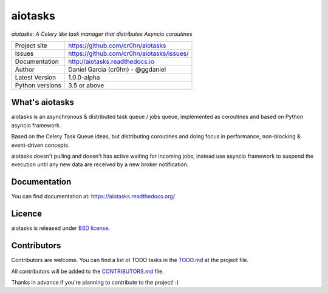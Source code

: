 aiotasks
========

*aiotasks: A Celery like task manager that distributes Asyncio coroutines*

.. image::  doc/source/_static/logo-128x128.png
    :height: 64px
    :width: 64px
    :alt: aiohttp-cache logo

.. image:: https://travis-ci.org/cr0hn/aiotasks.svg?branch=master
    :target: https://travis-ci.org/cr0hn/aiotasks

.. image:: https://img.shields.io/pypi/l/Django.svg
    :target: https://github.com/cr0hn/aiotasks/blob/master/LICENSE

.. image:: https://img.shields.io/pypi/status/Django.svg
    :target: https://pypi.python.org/pypi/aiotasks/1.0.0

.. image:: https://codecov.io/gh/cr0hn/aiotasks/branch/master/graph/badge.svg
    :target: https://codecov.io/gh/cr0hn/aiotasks

.. image:: https://readthedocs.org/projects/aiotasks/badge/?version=latest
    :target: http://aiotasks.readthedocs.io/en/latest/?badge=latest
    :alt: Documentation Status

+----------------+------------------------------------------------+
|Project site    | https://github.com/cr0hn/aiotasks              |
+----------------+------------------------------------------------+
|Issues          | https://github.com/cr0hn/aiotasks/issues/      |
+----------------+------------------------------------------------+
|Documentation   | http://aiotasks.readthedocs.io                 |
+----------------+------------------------------------------------+
|Author          | Daniel Garcia (cr0hn) - @ggdaniel              |
+----------------+------------------------------------------------+
|Latest Version  | 1.0.0-alpha                                    |
+----------------+------------------------------------------------+
|Python versions | 3.5 or above                                   |
+----------------+------------------------------------------------+


What's aiotasks
---------------

aiotasks is an asynchronous & distributed task queue / jobs queue,
implemented as coroutines and based on Python asyncio framework.

Based on the Celery Task Queue ideas, but distributing coroutines and doing
focus in performance, non-blocking & event-driven concepts.

aiotasks doesn't pulling and doesn't has active waiting for incoming jobs,
instead use asyncio framework to suspend the execution until any new data
are received by a new broker notification.

Documentation
-------------

You can find documentation at: https://aiotasks.readthedocs.org/

Licence
-------

aiotasks is released under `BSD license <https://github
.com/cr0hn/aiotasks/blob/master/LICENSE>`_.

Contributors
------------

Contributors are welcome. You can find a list ot TODO tasks in the `TODO.md
<https://github.com/cr0hn/aiotasks/blob/master/TODO.md>`_ at the project file.

All contributors will be added to the `CONTRIBUTORS.md
<https://github.com/cr0hn/aiotasks/blob/master/CONTRIBUTORS.md>`_ file.

Thanks in advance if you're planning to contribute to the project! :)